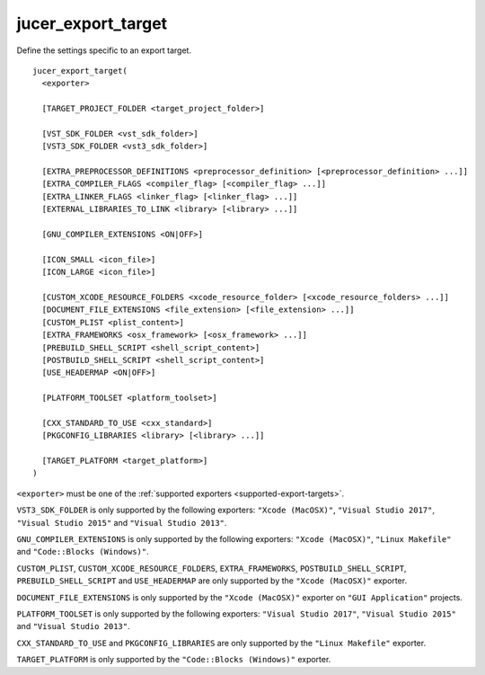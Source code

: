 jucer_export_target
===================

Define the settings specific to an export target.

::

  jucer_export_target(
    <exporter>

    [TARGET_PROJECT_FOLDER <target_project_folder>]

    [VST_SDK_FOLDER <vst_sdk_folder>]
    [VST3_SDK_FOLDER <vst3_sdk_folder>]

    [EXTRA_PREPROCESSOR_DEFINITIONS <preprocessor_definition> [<preprocessor_definition> ...]]
    [EXTRA_COMPILER_FLAGS <compiler_flag> [<compiler_flag> ...]]
    [EXTRA_LINKER_FLAGS <linker_flag> [<linker_flag> ...]]
    [EXTERNAL_LIBRARIES_TO_LINK <library> [<library> ...]]

    [GNU_COMPILER_EXTENSIONS <ON|OFF>]

    [ICON_SMALL <icon_file>]
    [ICON_LARGE <icon_file>]

    [CUSTOM_XCODE_RESOURCE_FOLDERS <xcode_resource_folder> [<xcode_resource_folders> ...]]
    [DOCUMENT_FILE_EXTENSIONS <file_extension> [<file_extension> ...]]
    [CUSTOM_PLIST <plist_content>]
    [EXTRA_FRAMEWORKS <osx_framework> [<osx_framework> ...]]
    [PREBUILD_SHELL_SCRIPT <shell_script_content>]
    [POSTBUILD_SHELL_SCRIPT <shell_script_content>]
    [USE_HEADERMAP <ON|OFF>]

    [PLATFORM_TOOLSET <platform_toolset>]

    [CXX_STANDARD_TO_USE <cxx_standard>]
    [PKGCONFIG_LIBRARIES <library> [<library> ...]]

    [TARGET_PLATFORM <target_platform>]
  )

``<exporter>`` must be one of the :ref:`supported exporters <supported-export-targets>`.

``VST3_SDK_FOLDER`` is only supported by the following exporters: ``"Xcode (MacOSX)"``,
``"Visual Studio 2017"``, ``"Visual Studio 2015"`` and ``"Visual Studio 2013"``.

``GNU_COMPILER_EXTENSIONS`` is only supported by the following exporters:
``"Xcode (MacOSX)"``, ``"Linux Makefile"`` and ``"Code::Blocks (Windows)"``.

``CUSTOM_PLIST``, ``CUSTOM_XCODE_RESOURCE_FOLDERS``,  ``EXTRA_FRAMEWORKS``,
``POSTBUILD_SHELL_SCRIPT``, ``PREBUILD_SHELL_SCRIPT`` and ``USE_HEADERMAP`` are only
supported by the ``"Xcode (MacOSX)"`` exporter.

``DOCUMENT_FILE_EXTENSIONS`` is only supported by the ``"Xcode (MacOSX)"`` exporter on
``"GUI Application"`` projects.

``PLATFORM_TOOLSET`` is only supported by the following exporters:
``"Visual Studio 2017"``, ``"Visual Studio 2015"`` and ``"Visual Studio 2013"``.

``CXX_STANDARD_TO_USE`` and ``PKGCONFIG_LIBRARIES`` are only supported by the
``"Linux Makefile"`` exporter.

``TARGET_PLATFORM`` is only supported by the ``"Code::Blocks (Windows)"`` exporter.
